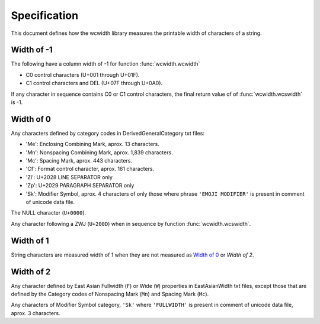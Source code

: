 .. _Specification:

=============
Specification
=============

This document defines how the wcwidth library measures the printable width
of characters of a string.

Width of -1
-----------

The following have a column width of -1 for function :func:`wcwidth.wcwidth`

- C0 control characters (U+001 through U+01F).
- C1 control characters and DEL (U+07F through U+0A0).

If any character in sequence contains C0 or C1 control characters, the final
return value of of :func:`wcwidth.wcswidth` is -1.

Width of 0
----------

Any characters defined by category codes in DerivedGeneralCategory txt files:

- 'Me': Enclosing Combining Mark, aprox. 13 characters.
- 'Mn': Nonspacing Combining Mark, aprox. 1,839 characters.
- 'Mc': Spacing Mark, aprox. 443 characters.
- 'Cf': Format control character, aprox. 161 characters.
- 'Zl': U+2028 LINE SEPARATOR only
- 'Zp': U+2029 PARAGRAPH SEPARATOR only
- 'Sk': Modifier Symbol, aprox. 4 characters of only those where phrase
  ``'EMOJI MODIFIER'`` is present in comment of unicode data file.

The NULL character (``U+0000``).

Any character following a ZWJ (``U+200D``) when in sequence by
function :func:`wcwidth.wcswidth`.

Width of 1
----------

String characters are measured width of 1 when they are not
measured as `Width of 0`_ or `Width of 2`.

Width of 2
----------

Any character defined by East Asian Fullwidth (``F``) or Wide (``W``)
properties in EastAsianWidth txt files, except those that are defined by the
Category codes of Nonspacing Mark (``Mn``) and Spacing Mark (``Mc``).

Any characters of Modifier Symbol category, ``'Sk'`` where ``'FULLWIDTH'`` is
present in comment of unicode data file, aprox. 3 characters.
